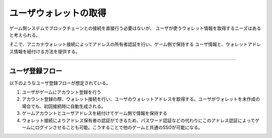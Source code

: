 ###########################
ユーザウォレットの取得
###########################


ゲーム側システムでブロックチェーンとの接続を直接行う必要はないが、
ユーザが使うウォレット情報を取得するニーズはあると考えられる。

そこで、アニカナウォレット接続によってアドレスの所有者認証を行い、ゲーム側で保持する
ユーザ情報と、ウォレットアドレス情報を紐付ける方法を提供する。

---------------------------------


ユーザ登録フロー
==========================

以下のようなユーザ登録フローが想定されている。

1. ユーザがゲームにアカウント登録を行う
2. アカウント登録の際、ウォレット接続を行い、ユーザのウォレットアドレスを取得する。ユーザがウォレットを未作成の場合でも、初回接続時に自動生成される。
3. ゲームアカウントとユーザアドレスを紐付けてゲーム側で情報を保持する 
4. ウォレット接続によりアドレス保有者の認証ができるため、パスワード認証などの代わりにこのアドレス認証によってゲームにログインさせることも可能。こうすることで他のゲームと共通のSSOが可能になる。



